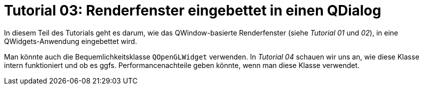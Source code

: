 :imagesdir: ./images
= Tutorial 03: Renderfenster eingebettet in einen QDialog

In diesem Teil des Tutorials geht es darum, wie das QWindow-basierte Renderfenster (siehe _Tutorial 01_ und __02__), in eine QWidgets-Anwendung eingebettet wird.

Man könnte auch die Bequemlichkeitsklasse `QOpenGLWidget` verwenden. In _Tutorial 04_ schauen wir uns an, wie diese Klasse intern funktioniert und ob es ggfs. Performancenachteile geben könnte, wenn man diese Klasse verwendet.


